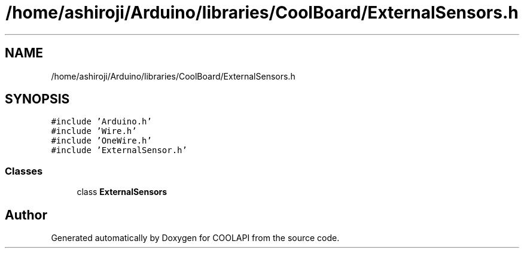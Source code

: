 .TH "/home/ashiroji/Arduino/libraries/CoolBoard/ExternalSensors.h" 3 "Tue Jun 27 2017" "COOLAPI" \" -*- nroff -*-
.ad l
.nh
.SH NAME
/home/ashiroji/Arduino/libraries/CoolBoard/ExternalSensors.h
.SH SYNOPSIS
.br
.PP
\fC#include 'Arduino\&.h'\fP
.br
\fC#include 'Wire\&.h'\fP
.br
\fC#include 'OneWire\&.h'\fP
.br
\fC#include 'ExternalSensor\&.h'\fP
.br

.SS "Classes"

.in +1c
.ti -1c
.RI "class \fBExternalSensors\fP"
.br
.in -1c
.SH "Author"
.PP 
Generated automatically by Doxygen for COOLAPI from the source code\&.
